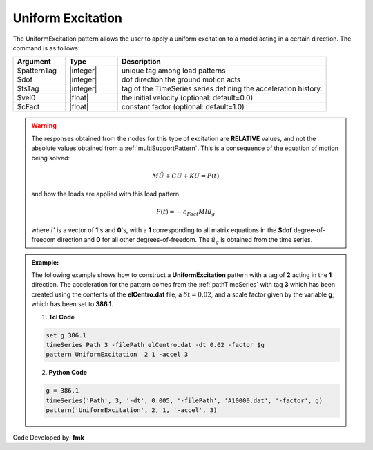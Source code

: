 .. _uniformExcitation:

Uniform Excitation
^^^^^^^^^^^^^^^^^^

The UniformExcitation pattern allows the user to apply a uniform excitation to a model acting in a certain direction. The command is as follows:

.. function:: pattern UniformExcitation $patternTag $dof -accel $tsTag <-vel0 $vel0> <-fact $cFact>

.. csv-table:: 
   :header: "Argument", "Type", "Description"
   :widths: 10, 10, 40


   $patternTag, |integer|, unique tag among load patterns
   $dof, |integer|, dof direction the ground motion acts
   $tsTag, |integer|, tag of the TimeSeries series defining the acceleration history.
   $vel0, |float|, the initial velocity (optional: default=0.0)
   $cFact, |float|, constant factor (optional: default=1.0)

.. warning::

   The responses obtained from the nodes for this type of excitation are **RELATIVE** values, and not the absolute values obtained from a :ref:`multiSupportPattern`. This is a consequence of the equation of motion being solved: 

   .. math::
   
	M\ddot{U} + C\dot{U} + K U = P(t)

   and how the loads are applied with this load pattern.

   .. math::

      P(t) = -c_{Fact} M l \ddot{u_g}

   where :math:`l`' is a vector of **1**'s and **0**'s, with a **1** corresponding to all matrix equations in the **$dof** degree-of-freedom direction and **0** for all other degrees-of-freedom. The :math:`\ddot u_g` is obtained from the time series.

.. admonition:: Example:

   The following example shows how to construct a **UniformExcitation** pattern with a tag of **2** acting in the **1** direction. The acceleration for the pattern comes from the :ref:`pathTimeSeries` with tag **3** which has been created using the contents of the **elCentro.dat** file, a :math:`\delta t = 0.02`, and a scale factor given by the variable **g**, which has been set to **386.1**.

   1. **Tcl Code**

   .. code:: tcl

      set g 386.1
      timeSeries Path 3 -filePath elCentro.dat -dt 0.02 -factor $g
      pattern UniformExcitation  2 1 -accel 3


   2. **Python Code**

   .. code:: python

      g = 386.1
      timeSeries('Path', 3, '-dt', 0.005, '-filePath', 'A10000.dat', '-factor', g)
      pattern('UniformExcitation', 2, 1, '-accel', 3)	 



Code Developed by: **fmk**